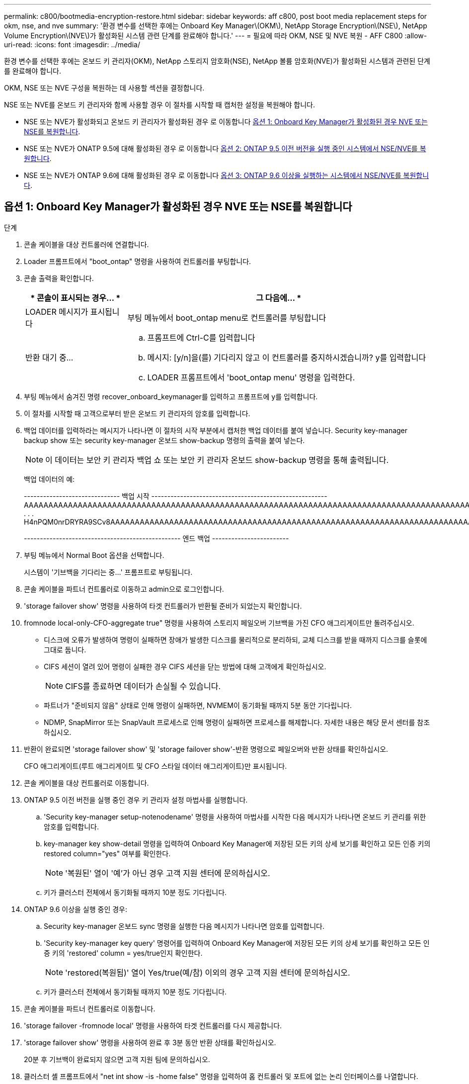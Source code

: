 ---
permalink: c800/bootmedia-encryption-restore.html 
sidebar: sidebar 
keywords: aff c800, post boot media replacement steps for okm, nse, and nve 
summary: '환경 변수를 선택한 후에는 Onboard Key Manager\(OKM\), NetApp Storage Encryption\(NSE\), NetApp Volume Encryption\(NVE\)가 활성화된 시스템 관련 단계를 완료해야 합니다.' 
---
= 필요에 따라 OKM, NSE 및 NVE 복원 - AFF C800
:allow-uri-read: 
:icons: font
:imagesdir: ../media/


[role="lead"]
환경 변수를 선택한 후에는 온보드 키 관리자(OKM), NetApp 스토리지 암호화(NSE), NetApp 볼륨 암호화(NVE)가 활성화된 시스템과 관련된 단계를 완료해야 합니다.

OKM, NSE 또는 NVE 구성을 복원하는 데 사용할 섹션을 결정합니다.

NSE 또는 NVE를 온보드 키 관리자와 함께 사용할 경우 이 절차를 시작할 때 캡처한 설정을 복원해야 합니다.

* NSE 또는 NVE가 활성화되고 온보드 키 관리자가 활성화된 경우 로 이동합니다 <<옵션 1: Onboard Key Manager가 활성화된 경우 NVE 또는 NSE를 복원합니다>>.
* NSE 또는 NVE가 ONATP 9.5에 대해 활성화된 경우 로 이동합니다 <<옵션 2: ONTAP 9.5 이전 버전을 실행 중인 시스템에서 NSE/NVE를 복원합니다>>.
* NSE 또는 NVE가 ONTAP 9.6에 대해 활성화된 경우 로 이동합니다 <<옵션 3: ONTAP 9.6 이상을 실행하는 시스템에서 NSE/NVE를 복원합니다>>.




== 옵션 1: Onboard Key Manager가 활성화된 경우 NVE 또는 NSE를 복원합니다

.단계
. 콘솔 케이블을 대상 컨트롤러에 연결합니다.
. Loader 프롬프트에서 "boot_ontap" 명령을 사용하여 컨트롤러를 부팅합니다.
. 콘솔 출력을 확인합니다.
+
[cols="1,3"]
|===
| * 콘솔이 표시되는 경우... * | 그 다음에... * 


 a| 
LOADER 메시지가 표시됩니다
 a| 
부팅 메뉴에서 boot_ontap menu로 컨트롤러를 부팅합니다



 a| 
반환 대기 중...
 a| 
.. 프롬프트에 Ctrl-C를 입력합니다
.. 메시지: [y/n]을(를) 기다리지 않고 이 컨트롤러를 중지하시겠습니까? y를 입력합니다
.. LOADER 프롬프트에서 'boot_ontap menu' 명령을 입력한다.


|===
. 부팅 메뉴에서 숨겨진 명령 recover_onboard_keymanager를 입력하고 프롬프트에 y를 입력합니다.
. 이 절차를 시작할 때 고객으로부터 받은 온보드 키 관리자의 암호를 입력합니다.
. 백업 데이터를 입력하라는 메시지가 나타나면 이 절차의 시작 부분에서 캡처한 백업 데이터를 붙여 넣습니다. Security key-manager backup show 또는 security key-manager 온보드 show-backup 명령의 출력을 붙여 넣는다.
+

NOTE: 이 데이터는 보안 키 관리자 백업 쇼 또는 보안 키 관리자 온보드 show-backup 명령을 통해 출력됩니다.

+
백업 데이터의 예:

+
[]
====
------------------------------ 백업 시작 ------------------------------------------------------- AAAAAAAAAAAAAAAAAAAAAAAAAAAAAAAAAAAAAAAAAAAAAAAAAAAAAAAAAAAAAAAAAAAAAAAAAAAAAAAAAAAAAAAAAAAAAAAAAAAAAAAAAAAAAAAAAAAAAAAAAAAAAAAAAACOVAAABAAVAAVAAVAAVAAVAAVAAVAAVAAVAAVAAVAAVAAVAAVAAVAAVHAVH0AAVAAVAAVHAAVHAAAHABOH0AAH0AAHAAAH0AAH0AAHAAAHAAAHAAAH0AAH0AAAAAAAAHAAAH0AAAAHAAAHAAAHAAAHAAAHAAAH0AAHAAAHAAAH0AAAAAAAAAAAAAAAAH0AAAAAAAAAAAAHAMAAAAAAAAAAAAAAAAAAAAAAAAAAAAAAAAAAAAAAAAAAAAAAAAAAAAABAAABAAAAAAA . . . H4nPQM0nrDRYRA9SCv8AAAAAAAAAAAAAAAAAAAAAAAAAAAAAAAAAAAAAAAAAAAAAAAAAAAAAAAAAAAAAAAAAAAAAAAAAAAAAAAAAAAAAAAAAAAAAAAAAAAAAAAAAAAAAAAAAAAAAAAAAAAAAAAAAAAAAAAAAAAAAAAAAAAAAAAAAAAAAAAAAAAAAAAAAAAAAA

------------------------------------------------- 엔드 백업 ------------------------

====
. 부팅 메뉴에서 Normal Boot 옵션을 선택합니다.
+
시스템이 '기브백을 기다리는 중...' 프롬프트로 부팅됩니다.

. 콘솔 케이블을 파트너 컨트롤러로 이동하고 admin으로 로그인합니다.
. 'storage failover show' 명령을 사용하여 타겟 컨트롤러가 반환될 준비가 되었는지 확인합니다.
. fromnode local-only-CFO-aggregate true" 명령을 사용하여 스토리지 페일오버 기브백을 가진 CFO 애그리게이트만 돌려주십시오.
+
** 디스크에 오류가 발생하여 명령이 실패하면 장애가 발생한 디스크를 물리적으로 분리하되, 교체 디스크를 받을 때까지 디스크를 슬롯에 그대로 둡니다.
** CIFS 세션이 열려 있어 명령이 실패한 경우 CIFS 세션을 닫는 방법에 대해 고객에게 확인하십시오.
+

NOTE: CIFS를 종료하면 데이터가 손실될 수 있습니다.

** 파트너가 "준비되지 않음" 상태로 인해 명령이 실패하면, NVMEM이 동기화될 때까지 5분 동안 기다립니다.
** NDMP, SnapMirror 또는 SnapVault 프로세스로 인해 명령이 실패하면 프로세스를 해제합니다. 자세한 내용은 해당 문서 센터를 참조하십시오.


. 반환이 완료되면 'storage failover show' 및 'storage failover show'-반환 명령으로 페일오버와 반환 상태를 확인하십시오.
+
CFO 애그리게이트(루트 애그리게이트 및 CFO 스타일 데이터 애그리게이트)만 표시됩니다.

. 콘솔 케이블을 대상 컨트롤러로 이동합니다.
. ONTAP 9.5 이전 버전을 실행 중인 경우 키 관리자 설정 마법사를 실행합니다.
+
.. 'Security key-manager setup-notenodename' 명령을 사용하여 마법사를 시작한 다음 메시지가 나타나면 온보드 키 관리를 위한 암호를 입력합니다.
.. key-manager key show-detail 명령을 입력하여 Onboard Key Manager에 저장된 모든 키의 상세 보기를 확인하고 모든 인증 키의 restored column="yes" 여부를 확인한다.
+

NOTE: '복원된' 열이 '예'가 아닌 경우 고객 지원 센터에 문의하십시오.

.. 키가 클러스터 전체에서 동기화될 때까지 10분 정도 기다립니다.


. ONTAP 9.6 이상을 실행 중인 경우:
+
.. Security key-manager 온보드 sync 명령을 실행한 다음 메시지가 나타나면 암호를 입력합니다.
.. 'Security key-manager key query' 명령어를 입력하여 Onboard Key Manager에 저장된 모든 키의 상세 보기를 확인하고 모든 인증 키의 'restored' column = yes/true인지 확인한다.
+

NOTE: 'restored(복원됨)' 열이 Yes/true(예/참) 이외의 경우 고객 지원 센터에 문의하십시오.

.. 키가 클러스터 전체에서 동기화될 때까지 10분 정도 기다립니다.


. 콘솔 케이블을 파트너 컨트롤러로 이동합니다.
. 'storage failover -fromnode local' 명령을 사용하여 타겟 컨트롤러를 다시 제공합니다.
. 'storage failover show' 명령을 사용하여 완료 후 3분 동안 반환 상태를 확인하십시오.
+
20분 후 기브백이 완료되지 않으면 고객 지원 팀에 문의하십시오.

. 클러스터 셸 프롬프트에서 "net int show -is -home false" 명령을 입력하여 홈 컨트롤러 및 포트에 없는 논리 인터페이스를 나열합니다.
+
인터페이스가 로 나열되어 있는 경우 `false`에서 이러한 인터페이스를 홈 포트로 되돌립니다 `net int revert -vserver Cluster -lif _nodename_` 명령.

. 콘솔 케이블을 대상 컨트롤러로 옮기고 rsion -v 명령을 실행하여 ONTAP 버전을 확인합니다.
. 'storage failover modify -node local -auto-반환 true' 명령을 사용하여 자동 반환 기능을 해제한 경우 이 반환 기능을 복구합니다.




== 옵션 2: ONTAP 9.5 이전 버전을 실행 중인 시스템에서 NSE/NVE를 복원합니다

.단계
. 콘솔 케이블을 대상 컨트롤러에 연결합니다.
. Loader 프롬프트에서 "boot_ontap" 명령을 사용하여 컨트롤러를 부팅합니다.
. 콘솔 출력을 확인합니다.
+
[cols="1,3"]
|===
| * 콘솔이 표시되는 경우... * | 그 다음에... * 


 a| 
로그인 프롬프트
 a| 
7단계로 이동합니다.



 a| 
반환 대기 중...
 a| 
.. 파트너 컨트롤러에 로그인합니다.
.. 'storage failover show' 명령을 사용하여 타겟 컨트롤러가 반환될 준비가 되었는지 확인합니다.


|===
. 콘솔 케이블을 파트너 컨트롤러로 이동하여 'storage failover back - fromnode local -only -CFO -aggregate true local' 명령을 사용하여 타겟 컨트롤러 스토리지를 반환하십시오.
+
** 디스크에 오류가 발생하여 명령이 실패하면 장애가 발생한 디스크를 물리적으로 분리하되, 교체 디스크를 받을 때까지 디스크를 슬롯에 그대로 둡니다.
** CIFS 세션이 열려 있어 명령이 실패한 경우 고객에게 CIFS 세션을 닫는 방법을 확인하십시오.
+

NOTE: CIFS를 종료하면 데이터가 손실될 수 있습니다.

** 파트너가 "준비되지 않음" 상태로 인해 명령이 실패하면, NVMEM이 동기화될 때까지 5분 동안 기다립니다.
** NDMP, SnapMirror 또는 SnapVault 프로세스로 인해 명령이 실패하면 프로세스를 해제합니다. 자세한 내용은 해당 문서 센터를 참조하십시오.


. 3분 정도 기다린 후 'storage failover show' 명령으로 페일오버 상태를 확인한다.
. 클러스터 셸 프롬프트에서 "net int show -is -home false" 명령을 입력하여 홈 컨트롤러 및 포트에 없는 논리 인터페이스를 나열합니다.
+
인터페이스가 로 나열되어 있는 경우 `false`에서 이러한 인터페이스를 홈 포트로 되돌립니다 `net int revert -vserver Cluster -lif _nodename_` 명령.

. 콘솔 케이블을 대상 컨트롤러로 이동하고 버전 '-v 명령'을 실행하여 ONTAP 버전을 확인합니다.
. 'storage failover modify -node local -auto-반환 true' 명령을 사용하여 자동 반환 기능을 해제한 경우 이 반환 기능을 복구합니다.
. 클러스터 셸 프롬프트에서 '스토리지 암호화 디스크 표시'를 사용하여 출력을 검토합니다.
+

NOTE: NVE(NetApp Volume Encryption)가 구성된 경우 이 명령이 작동하지 않습니다

. 보안 키 관리자 쿼리를 사용하여 키 관리 서버에 저장된 인증 키의 키 ID를 표시합니다.
+
** 'restored' 열 = 'yes'이고 모든 주요 관리자가 사용 가능한 상태로 보고하는 경우, _ 로 이동하여 교체 프로세스를 완료합니다.
** 'restored' column = yes가 아닌 다른 column 및/또는 하나 이상의 key manager를 사용할 수 없는 경우, 'security key-manager restore-address' 명령을 사용하여 모든 가용 Key Management 서버의 모든 nodes와 연관된 모든 Authentication key(ACK)와 key ID를 검색하고 복구한다.
+
보안 키 관리자 쿼리의 결과를 다시 확인하여 "복원된" 열 = "예"와 모든 키 관리자가 사용 가능한 상태로 보고하는지 확인합니다



. Onboard Key Management(온보드 키 관리)가 활성화된 경우:
+
.. 온보드 키 관리자에 저장된 모든 키의 상세 보기를 보려면 '보안 키 관리자 키 표시-세부정보'를 사용하십시오.
.. Security key-manager key show-detail 명령을 사용하여 모든 인증 키에 대해 restored column= yes인지 확인한다.
+
'restored' column = yes가 아닌 경우, 'Security key-manager setup-node_repaired_(target)_node_' 명령어를 이용하여 Onboard Key Management 설정을 복구한다. Security key-manager key show-detail 명령을 다시 실행하여 모든 인증 키에 대해 Restored column=yes를 확인한다.



. 콘솔 케이블을 파트너 컨트롤러에 연결합니다.
. 'storage failover -fromnode local' 명령을 사용하여 컨트롤러를 반환하십시오.
. 'storage failover modify -node local -auto-반환 true' 명령을 사용하여 자동 반환 기능을 해제한 경우 이 반환 기능을 복구합니다.




== 옵션 3: ONTAP 9.6 이상을 실행하는 시스템에서 NSE/NVE를 복원합니다

.단계
. 콘솔 케이블을 대상 컨트롤러에 연결합니다.
. Loader 프롬프트에서 "boot_ontap" 명령을 사용하여 컨트롤러를 부팅합니다.
. 콘솔 출력을 확인합니다.
+
[cols="1,3"]
|===
| 콘솔에 다음이 표시되는 경우... | 그러면... 


 a| 
로그인 프롬프트
 a| 
7단계로 이동합니다.



 a| 
반환 대기 중...
 a| 
.. 파트너 컨트롤러에 로그인합니다.
.. 'storage failover show' 명령을 사용하여 타겟 컨트롤러가 반환될 준비가 되었는지 확인합니다.


|===
. 콘솔 케이블을 파트너 컨트롤러로 이동하여 'storage failover back - fromnode local -only -CFO -aggregate true local' 명령을 사용하여 타겟 컨트롤러 스토리지를 반환하십시오.
+
** 디스크에 오류가 발생하여 명령이 실패하면 장애가 발생한 디스크를 물리적으로 분리하되, 교체 디스크를 받을 때까지 디스크를 슬롯에 그대로 둡니다.
** CIFS 세션이 열려 있어 명령이 실패한 경우 CIFS 세션을 닫는 방법에 대해 고객에게 확인하십시오.
+

NOTE: CIFS를 종료하면 데이터가 손실될 수 있습니다.

** 파트너가 "준비되지 않음" 상태로 인해 명령이 실패하면, NVMEM이 동기화될 때까지 5분 동안 기다립니다.
** NDMP, SnapMirror 또는 SnapVault 프로세스로 인해 명령이 실패하면 프로세스를 해제합니다. 자세한 내용은 해당 문서 센터를 참조하십시오.


. 3분 정도 기다린 후 'storage failover show' 명령으로 페일오버 상태를 확인한다.
. 클러스터 셸 프롬프트에서 "net int show -is -home false" 명령을 입력하여 홈 컨트롤러 및 포트에 없는 논리 인터페이스를 나열합니다.
+
인터페이스가 로 나열되어 있는 경우 `false`에서 이러한 인터페이스를 홈 포트로 되돌립니다 `net int revert -vserver Cluster -lif _nodename_` 명령.

. 콘솔 케이블을 대상 컨트롤러로 옮기고 rsion -v 명령을 실행하여 ONTAP 버전을 확인합니다.
. 'storage failover modify -node local -auto-반환 true' 명령을 사용하여 자동 반환 기능을 해제한 경우 이 반환 기능을 복구합니다.
. 클러스터 셸 프롬프트에서 '스토리지 암호화 디스크 표시'를 사용하여 출력을 검토합니다.
. 보안 키-관리자 키 쿼리 명령을 사용하여 키 관리 서버에 저장된 인증 키의 키 ID를 표시합니다.
+
** 'restored' 칼럼이 'yes/true'인 경우, 사용자는 모두 완료되어 교체 프로세스를 완료할 수 있습니다.
** Key Manager type="external" 및 "restored" column=yes/true 이외의 경우 보안 key-manager external restore 명령을 사용하여 인증 키의 키 ID를 복구한다.
+

NOTE: 명령이 실패하면 고객 지원 센터에 문의하십시오.

** Key Manager type="Onboard" 및 "restored" column = yes/true 이외의 경우, 보안 key-manager 온보드 sync 명령을 사용하여 Key Manager 유형을 다시 동기화한다.
+
보안 키 관리자 키 쿼리를 사용하여 모든 인증 키에 대해 "restored" 열 = "yes/true"인지 확인합니다.



. 콘솔 케이블을 파트너 컨트롤러에 연결합니다.
. 'storage failover -fromnode local' 명령을 사용하여 컨트롤러를 반환하십시오.
. 'storage failover modify -node local -auto-반환 true' 명령을 사용하여 자동 반환 기능을 해제한 경우 이 반환 기능을 복구합니다.
. AutoSupport가 활성화된 경우 를 사용하여 자동 케이스 생성을 복원/억제 해제합니다 `system node autosupport invoke -node * -type all -message MAINT=END`

